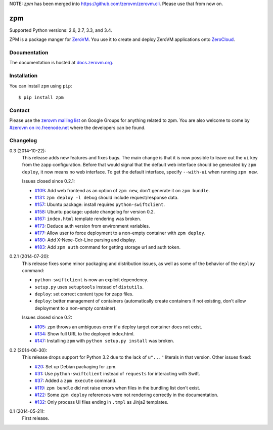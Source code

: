 NOTE: `zpm` has been merged into https://github.com/zerovm/zerovm.cli.
Please use that from now on.

zpm
===

Supported Python versions: 2.6, 2.7, 3.3, and 3.4.

.. image:: http://ci.oslab.cc/job/zpm/badge/icon
   :alt: Build Status
   :target: http://ci.oslab.cc/job/zpm/


ZPM is a package manger for ZeroVM_. You use it to create and deploy
ZeroVM applications onto ZeroCloud_.

.. _ZeroVM: http://zerovm.org/
.. _ZeroCloud: https://github.com/zerovm/zerocloud/


Documentation
-------------

The documentation is hosted at `docs.zerovm.org`__.

.. __: http://docs.zerovm.org/projects/zerovm-zpm/en/latest/


Installation
------------

You can install ``zpm`` using ``pip``::

   $ pip install zpm


Contact
-------

Please use the `zerovm mailing list`__ on Google Groups for anything
related to zpm. You are also welcome to come by `#zerovm on
irc.freenode.net`__ where the developers can be found.

.. __: https://groups.google.com/forum/#!forum/zerovm
.. __: http://webchat.freenode.net/?channels=zerovm


Changelog
---------

0.3 (2014-10-22):
   This release adds new features and fixes bugs. The main change is
   that it is now possible to leave out the ``ui`` key from the zapp
   configuration. Before that would signal that the default web
   interface should be generated by ``zpm deploy``, it now means no
   web interface. To get the default interface, specify ``--with-ui``
   when running ``zpm new``.

   Issues closed since 0.2.1:

   * `#109`_: Add web frontend as an option of ``zpm new``, don't
     generate it on ``zpm bundle``.

   * `#131`_: ``zpm deploy -l debug`` should include request/response
     data.

   * `#157`_: Ubuntu package: install requires ``python-swiftclient``.

   * `#158`_: Ubuntu package: update changelog for version 0.2.

   * `#167`_: ``index.html`` template rendering was broken.

   * `#173`_: Deduce auth version from environment variables.

   * `#177`_: Allow user to force deployment to a non-empty container
     with ``zpm deploy``.

   * `#180`_: Add X-Nexe-Cdr-Line parsing and display.

   * `#183`_: Add ``zpm auth`` command for getting storage url and auth
     token.

0.2.1 (2014-07-20):
   This release fixes some minor packaging and distribution issues, as well
   as some of the behavior of the ``deploy`` command:

   * ``python-swiftclient`` is now an explicit dependency.

   * ``setup.py`` uses ``setuptools`` instead of ``distutils``.

   * ``deploy``: set correct content type for zapp files.

   * ``deploy``: better management of containers (automatically create
     containers if not existing, don't allow deployment to a non-empty
     container).

   Issues closed since 0.2:

   * `#105`_: ``zpm`` throws an ambiguous error if a deploy target
     container does not exist.

   * `#134`_: Show full URL to the deployed index.html.

   * `#147`_: Installing ``zpm`` with ``python setup.py install`` was
     broken.


0.2 (2014-06-30):
   This release drops support for Python 3.2 due to the lack of
   ``u"..."`` literals in that version. Other issues fixed:

   * `#20`_: Set up Debian packaging for zpm.

   * `#31`_: Use ``python-swiftclient`` instead of ``requests`` for
     interacting with Swift.

   * `#37`_: Added a ``zpm execute`` command.

   * `#119`_: ``zpm bundle`` did not raise errors when files in the
     bundling list don't exist.

   * `#122`_: Some ``zpm deploy`` references were not rendering
     correctly in the documentation.

   * `#132`_: Only process UI files ending in ``.tmpl`` as Jinja2
     templates.

0.1 (2014-05-21):
   First release.

.. _#20: https://github.com/zerovm/zpm/issues/20
.. _#31: https://github.com/zerovm/zpm/issues/31
.. _#37: https://github.com/zerovm/zpm/issues/37
.. _#105: https://github.com/zerovm/zpm/issues/105
.. _#109: https://github.com/zerovm/zpm/issues/109
.. _#119: https://github.com/zerovm/zpm/issues/119
.. _#122: https://github.com/zerovm/zpm/issues/122
.. _#131: https://github.com/zerovm/zpm/issues/131
.. _#132: https://github.com/zerovm/zpm/issues/132
.. _#134: https://github.com/zerovm/zpm/issues/134
.. _#147: https://github.com/zerovm/zpm/issues/147
.. _#157: https://github.com/zerovm/zpm/issues/157
.. _#158: https://github.com/zerovm/zpm/issues/158
.. _#167: https://github.com/zerovm/zpm/issues/167
.. _#173: https://github.com/zerovm/zpm/issues/173
.. _#177: https://github.com/zerovm/zpm/issues/177
.. _#180: https://github.com/zerovm/zpm/issues/180
.. _#183: https://github.com/zerovm/zpm/issues/183
